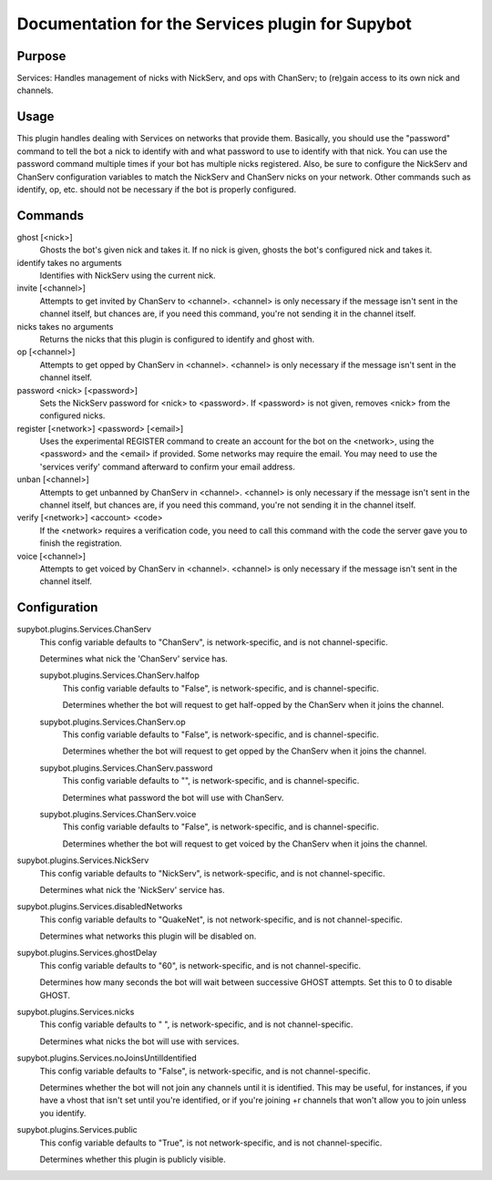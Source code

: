 .. _plugin-Services:

Documentation for the Services plugin for Supybot
=================================================

Purpose
-------
Services: Handles management of nicks with NickServ, and ops with ChanServ;
to (re)gain access to its own nick and channels.

Usage
-----
This plugin handles dealing with Services on networks that provide them.
Basically, you should use the "password" command to tell the bot a nick to
identify with and what password to use to identify with that nick.  You can
use the password command multiple times if your bot has multiple nicks
registered.  Also, be sure to configure the NickServ and ChanServ
configuration variables to match the NickServ and ChanServ nicks on your
network.  Other commands such as identify, op, etc. should not be
necessary if the bot is properly configured.

Commands
--------
ghost [<nick>]
  Ghosts the bot's given nick and takes it. If no nick is given, ghosts the bot's configured nick and takes it.

identify takes no arguments
  Identifies with NickServ using the current nick.

invite [<channel>]
  Attempts to get invited by ChanServ to <channel>. <channel> is only necessary if the message isn't sent in the channel itself, but chances are, if you need this command, you're not sending it in the channel itself.

nicks takes no arguments
  Returns the nicks that this plugin is configured to identify and ghost with.

op [<channel>]
  Attempts to get opped by ChanServ in <channel>. <channel> is only necessary if the message isn't sent in the channel itself.

password <nick> [<password>]
  Sets the NickServ password for <nick> to <password>. If <password> is not given, removes <nick> from the configured nicks.

register [<network>] <password> [<email>]
  Uses the experimental REGISTER command to create an account for the bot on the <network>, using the <password> and the <email> if provided. Some networks may require the email. You may need to use the 'services verify' command afterward to confirm your email address.

unban [<channel>]
  Attempts to get unbanned by ChanServ in <channel>. <channel> is only necessary if the message isn't sent in the channel itself, but chances are, if you need this command, you're not sending it in the channel itself.

verify [<network>] <account> <code>
  If the <network> requires a verification code, you need to call this command with the code the server gave you to finish the registration.

voice [<channel>]
  Attempts to get voiced by ChanServ in <channel>. <channel> is only necessary if the message isn't sent in the channel itself.

Configuration
-------------
supybot.plugins.Services.ChanServ
  This config variable defaults to "ChanServ", is network-specific, and is  not channel-specific.

  Determines what nick the 'ChanServ' service has.

  supybot.plugins.Services.ChanServ.halfop
    This config variable defaults to "False", is network-specific, and is  channel-specific.

    Determines whether the bot will request to get half-opped by the ChanServ when it joins the channel.

  supybot.plugins.Services.ChanServ.op
    This config variable defaults to "False", is network-specific, and is  channel-specific.

    Determines whether the bot will request to get opped by the ChanServ when it joins the channel.

  supybot.plugins.Services.ChanServ.password
    This config variable defaults to "", is network-specific, and is  channel-specific.

    Determines what password the bot will use with ChanServ.

  supybot.plugins.Services.ChanServ.voice
    This config variable defaults to "False", is network-specific, and is  channel-specific.

    Determines whether the bot will request to get voiced by the ChanServ when it joins the channel.

supybot.plugins.Services.NickServ
  This config variable defaults to "NickServ", is network-specific, and is  not channel-specific.

  Determines what nick the 'NickServ' service has.

supybot.plugins.Services.disabledNetworks
  This config variable defaults to "QuakeNet", is not network-specific, and is  not channel-specific.

  Determines what networks this plugin will be disabled on.

supybot.plugins.Services.ghostDelay
  This config variable defaults to "60", is network-specific, and is  not channel-specific.

  Determines how many seconds the bot will wait between successive GHOST attempts. Set this to 0 to disable GHOST.

supybot.plugins.Services.nicks
  This config variable defaults to " ", is network-specific, and is  not channel-specific.

  Determines what nicks the bot will use with services.

supybot.plugins.Services.noJoinsUntilIdentified
  This config variable defaults to "False", is network-specific, and is  not channel-specific.

  Determines whether the bot will not join any channels until it is identified. This may be useful, for instances, if you have a vhost that isn't set until you're identified, or if you're joining +r channels that won't allow you to join unless you identify.

supybot.plugins.Services.public
  This config variable defaults to "True", is not network-specific, and is  not channel-specific.

  Determines whether this plugin is publicly visible.

